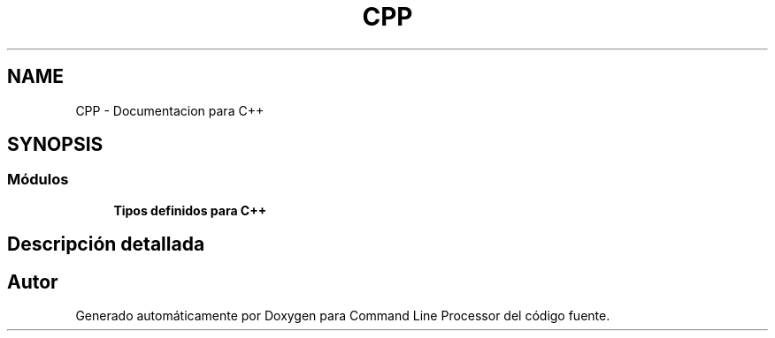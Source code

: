 .TH "CPP" 3 "Jueves, 11 de Noviembre de 2021" "Version 0.2.3" "Command Line Processor" \" -*- nroff -*-
.ad l
.nh
.SH NAME
CPP \- Documentacion para C++
.SH SYNOPSIS
.br
.PP
.SS "Módulos"

.in +1c
.ti -1c
.RI "\fBTipos definidos para C++\fP"
.br
.in -1c
.SH "Descripción detallada"
.PP 

.SH "Autor"
.PP 
Generado automáticamente por Doxygen para Command Line Processor del código fuente\&.
